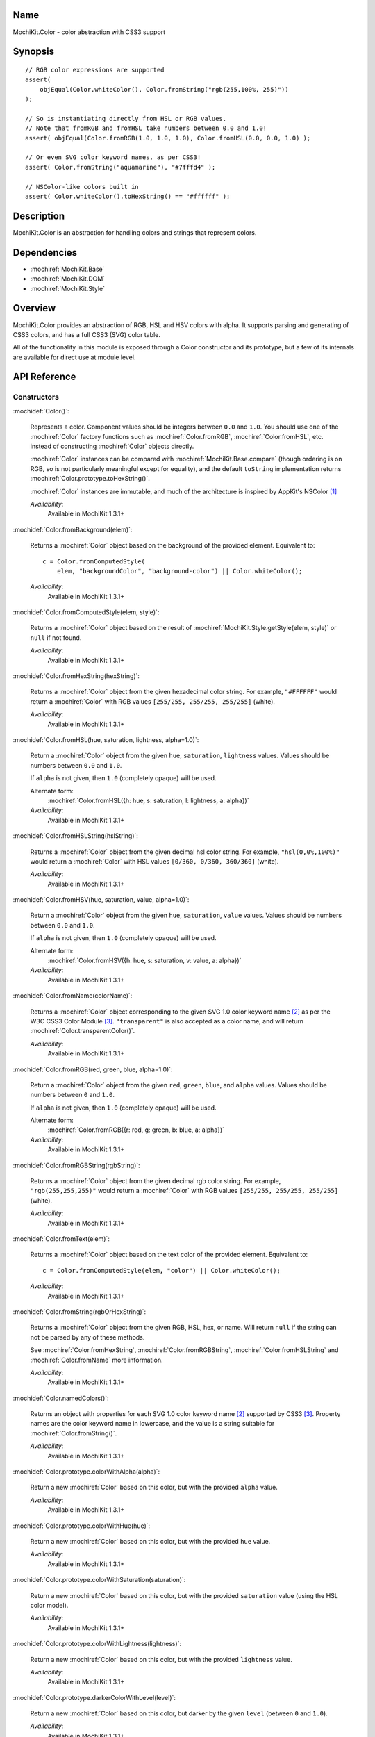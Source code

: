.. title:: MochiKit.Color - color abstraction with CSS3 support

Name
====

MochiKit.Color - color abstraction with CSS3 support


Synopsis
========

::

    // RGB color expressions are supported
    assert(
        objEqual(Color.whiteColor(), Color.fromString("rgb(255,100%, 255)"))
    );

    // So is instantiating directly from HSL or RGB values.
    // Note that fromRGB and fromHSL take numbers between 0.0 and 1.0!
    assert( objEqual(Color.fromRGB(1.0, 1.0, 1.0), Color.fromHSL(0.0, 0.0, 1.0) );

    // Or even SVG color keyword names, as per CSS3!
    assert( Color.fromString("aquamarine"), "#7fffd4" );

    // NSColor-like colors built in
    assert( Color.whiteColor().toHexString() == "#ffffff" );


Description
===========

MochiKit.Color is an abstraction for handling colors and strings that
represent colors.


Dependencies
============

- :mochiref:`MochiKit.Base`
- :mochiref:`MochiKit.DOM`
- :mochiref:`MochiKit.Style`


Overview
========

MochiKit.Color provides an abstraction of RGB, HSL and HSV colors with
alpha.  It supports parsing and generating of CSS3 colors, and has a
full CSS3 (SVG) color table.

All of the functionality in this module is exposed through a Color
constructor and its prototype, but a few of its internals are
available for direct use at module level.


API Reference
=============

Constructors
------------

:mochidef:`Color()`:

    Represents a color. Component values should be integers between
    ``0.0`` and ``1.0``. You should use one of the :mochiref:`Color`
    factory functions such as :mochiref:`Color.fromRGB`,
    :mochiref:`Color.fromHSL`, etc. instead of constructing
    :mochiref:`Color` objects directly.

    :mochiref:`Color` instances can be compared with
    :mochiref:`MochiKit.Base.compare` (though ordering is on RGB, so
    is not particularly meaningful except for equality), and the
    default ``toString`` implementation returns
    :mochiref:`Color.prototype.toHexString()`.

    :mochiref:`Color` instances are immutable, and much of the
    architecture is inspired by AppKit's NSColor [1]_

    *Availability*:
        Available in MochiKit 1.3.1+


:mochidef:`Color.fromBackground(elem)`:

    Returns a :mochiref:`Color` object based on the background of the
    provided element. Equivalent to::

        c = Color.fromComputedStyle(
            elem, "backgroundColor", "background-color") || Color.whiteColor();

    *Availability*:
        Available in MochiKit 1.3.1+


:mochidef:`Color.fromComputedStyle(elem, style)`:

    Returns a :mochiref:`Color` object based on the result of
    :mochiref:`MochiKit.Style.getStyle(elem, style)` or ``null`` if not 
    found.

    *Availability*:
        Available in MochiKit 1.3.1+


:mochidef:`Color.fromHexString(hexString)`:

    Returns a :mochiref:`Color` object from the given hexadecimal
    color string.  For example, ``"#FFFFFF"`` would return a
    :mochiref:`Color` with RGB values ``[255/255, 255/255, 255/255]``
    (white).

    *Availability*:
        Available in MochiKit 1.3.1+


:mochidef:`Color.fromHSL(hue, saturation, lightness, alpha=1.0)`:

    Return a :mochiref:`Color` object from the given ``hue``,
    ``saturation``, ``lightness`` values. Values should be numbers
    between ``0.0`` and ``1.0``.

    If ``alpha`` is not given, then ``1.0`` (completely opaque) will
    be used.

    Alternate form:
        :mochiref:`Color.fromHSL({h: hue, s: saturation, l: lightness,
        a: alpha})`

    *Availability*:
        Available in MochiKit 1.3.1+


:mochidef:`Color.fromHSLString(hslString)`:

    Returns a :mochiref:`Color` object from the given decimal hsl
    color string.  For example, ``"hsl(0,0%,100%)"`` would return a
    :mochiref:`Color` with HSL values ``[0/360, 0/360, 360/360]``
    (white).

    *Availability*:
        Available in MochiKit 1.3.1+


:mochidef:`Color.fromHSV(hue, saturation, value, alpha=1.0)`:

    Return a :mochiref:`Color` object from the given ``hue``,
    ``saturation``, ``value`` values. Values should be numbers between
    ``0.0`` and ``1.0``.

    If ``alpha`` is not given, then ``1.0`` (completely opaque) will
    be used.

    Alternate form:
        :mochiref:`Color.fromHSV({h: hue, s: saturation, v: value, a:
        alpha})`

    *Availability*:
        Available in MochiKit 1.3.1+


:mochidef:`Color.fromName(colorName)`:

    Returns a :mochiref:`Color` object corresponding to the given SVG
    1.0 color keyword name [2]_ as per the W3C CSS3 Color Module
    [3]_. ``"transparent"`` is also accepted as a color name, and will
    return :mochiref:`Color.transparentColor()`.

    *Availability*:
        Available in MochiKit 1.3.1+


:mochidef:`Color.fromRGB(red, green, blue, alpha=1.0)`:

    Return a :mochiref:`Color` object from the given ``red``,
    ``green``, ``blue``, and ``alpha`` values. Values should be
    numbers between ``0`` and ``1.0``.

    If ``alpha`` is not given, then ``1.0`` (completely opaque) will
    be used.

    Alternate form:
        :mochiref:`Color.fromRGB({r: red, g: green, b: blue, a:
        alpha})`

    *Availability*:
        Available in MochiKit 1.3.1+


:mochidef:`Color.fromRGBString(rgbString)`:

    Returns a :mochiref:`Color` object from the given decimal rgb
    color string.  For example, ``"rgb(255,255,255)"`` would return a
    :mochiref:`Color` with RGB values ``[255/255, 255/255, 255/255]``
    (white).

    *Availability*:
        Available in MochiKit 1.3.1+


:mochidef:`Color.fromText(elem)`:

    Returns a :mochiref:`Color` object based on the text color of the
    provided element. Equivalent to::

        c = Color.fromComputedStyle(elem, "color") || Color.whiteColor();

    *Availability*:
        Available in MochiKit 1.3.1+


:mochidef:`Color.fromString(rgbOrHexString)`:

    Returns a :mochiref:`Color` object from the given RGB, HSL, hex,
    or name.  Will return ``null`` if the string can not be parsed by
    any of these methods.

    See :mochiref:`Color.fromHexString`,
    :mochiref:`Color.fromRGBString`, :mochiref:`Color.fromHSLString`
    and :mochiref:`Color.fromName` more information.

    *Availability*:
        Available in MochiKit 1.3.1+


:mochidef:`Color.namedColors()`:

    Returns an object with properties for each SVG 1.0 color keyword
    name [2]_ supported by CSS3 [3]_. Property names are the color
    keyword name in lowercase, and the value is a string suitable for
    :mochiref:`Color.fromString()`.

    *Availability*:
        Available in MochiKit 1.3.1+


:mochidef:`Color.prototype.colorWithAlpha(alpha)`:

    Return a new :mochiref:`Color` based on this color, but with the
    provided ``alpha`` value.

    *Availability*:
        Available in MochiKit 1.3.1+


:mochidef:`Color.prototype.colorWithHue(hue)`:

    Return a new :mochiref:`Color` based on this color, but with the
    provided ``hue`` value.

    *Availability*:
        Available in MochiKit 1.3.1+


:mochidef:`Color.prototype.colorWithSaturation(saturation)`:

    Return a new :mochiref:`Color` based on this color, but with the
    provided ``saturation`` value (using the HSL color model).

    *Availability*:
        Available in MochiKit 1.3.1+


:mochidef:`Color.prototype.colorWithLightness(lightness)`:

    Return a new :mochiref:`Color` based on this color, but with the
    provided ``lightness`` value.

    *Availability*:
        Available in MochiKit 1.3.1+


:mochidef:`Color.prototype.darkerColorWithLevel(level)`:

    Return a new :mochiref:`Color` based on this color, but darker by
    the given ``level`` (between ``0`` and ``1.0``).

    *Availability*:
        Available in MochiKit 1.3.1+


:mochidef:`Color.prototype.lighterColorWithLevel(level)`:

    Return a new :mochiref:`Color` based on this color, but lighter by
    the given ``level`` (between ``0`` and ``1.0``).

    *Availability*:
        Available in MochiKit 1.3.1+


:mochidef:`Color.prototype.blendedColor(other, fraction=0.5)`:

    Return a new :mochiref:`Color` whose RGBA component values are a
    weighted sum of this color and ``other``. Each component of the
    returned color is the ``fraction`` of other's value plus ``1 -
    fraction`` of this color's.

    *Availability*:
        Available in MochiKit 1.3.1+


:mochidef:`Color.prototype.isLight()`:

    Return ``true`` if the lightness value of this color is greater
    than ``0.5``.

    Note that ``alpha`` is ignored for this calculation (color
    components are not premultiplied).

    *Availability*:
        Available in MochiKit 1.3.1+


:mochidef:`Color.prototype.isDark()`:

    Return ``true`` if the lightness value of this color is less than
    or equal to ``0.5``.

    Note that ``alpha`` is ignored for this calculation (color
    components are not premultiplied).

    *Availability*:
        Available in MochiKit 1.3.1+


:mochidef:`Color.prototype.toRGBString()`:

    Return the decimal ``"rgb(red, green, blue)"`` string
    representation of this color.

    If the alpha component is not ``1.0`` (fully opaque), the
    ``"rgba(red, green, blue, alpha)"`` string representation will be
    used.

    For example::

        assert( Color.whiteColor().toRGBString() == "rgb(255,255,255)" );

    *Availability*:
        Available in MochiKit 1.3.1+


:mochidef:`Color.prototype.toHSLString()`:

    Return the decimal ``"hsl(hue, saturation, lightness)"`` string
    representation of this color.

    If the alpha component is not ``1.0`` (fully opaque), the
    ``"hsla(hue, saturation, lightness, alpha)"`` string
    representation will be used.

    For example::

        assert( Color.whiteColor().toHSLString() == "hsl(0,0,360)" );

    *Availability*:
        Available in MochiKit 1.3.1+


:mochidef:`Color.prototype.toHexString()`:

    Return the hexadecimal ``"#RRGGBB"`` string representation of this
    color.

    Note that the alpha component is completely ignored for
    hexadecimal string representations!

    For example::

        assert( Color.whiteColor().toHexString() == "#FFFFFF" );

    *Availability*:
        Available in MochiKit 1.3.1+


:mochidef:`Color.prototype.asRGB()`:

    Return the RGB (red, green, blue, alpha) components of this color
    as an object with ``r``, ``g``, ``b``, and ``a`` properties that
    have values between ``0.0`` and ``1.0``.

    *Availability*:
        Available in MochiKit 1.3.1+


:mochidef:`Color.prototype.asHSL()`:

    Return the HSL (hue, saturation, lightness, alpha) components of
    this color as an object with ``h``, ``s``, ``l`` and ``a``
    properties that have values between ``0.0`` and ``1.0``.

    *Availability*:
        Available in MochiKit 1.3.1+


:mochidef:`Color.prototype.asHSV()`:

    Return the HSV (hue, saturation, value, alpha) components of this
    color as an object with ``h``, ``s``, ``v`` and ``a`` properties
    that have values between ``0.0`` and ``1.0``.

    *Availability*:
        Available in MochiKit 1.3.1+


:mochidef:`Color.blackColor()`:

    Return a :mochiref:`Color` object whose RGB values are 0, 0, 0
    (#000000).

    *Availability*:
        Available in MochiKit 1.3.1+


:mochidef:`Color.blueColor()`:

    Return a :mochiref:`Color` object whose RGB values are 0, 0, 1
    (#0000ff).

    *Availability*:
        Available in MochiKit 1.3.1+


:mochidef:`Color.brownColor()`:

    Return a :mochiref:`Color` object whose RGB values are 0.6, 0.4,
    0.2 (#996633).

    *Availability*:
        Available in MochiKit 1.3.1+


:mochidef:`Color.cyanColor()`:

    Return a :mochiref:`Color` object whose RGB values are 0, 1, 1
    (#00ffff).

    *Availability*:
        Available in MochiKit 1.3.1+


:mochidef:`Color.darkGrayColor()`:

    Return a :mochiref:`Color` object whose RGB values are 1/3, 1/3,
    1/3 (#555555).

    *Availability*:
        Available in MochiKit 1.3.1+


:mochidef:`Color.grayColor()`:

    Return a :mochiref:`Color` object whose RGB values are 0.5, 0.5,
    0.5 (#808080).

    *Availability*:
        Available in MochiKit 1.3.1+


:mochidef:`Color.greenColor()`:

    Return a :mochiref:`Color` object whose RGB values are 0, 1, 0.
    (#00ff00).

    *Availability*:
        Available in MochiKit 1.3.1+


:mochidef:`Color.lightGrayColor()`:

    Return a :mochiref:`Color` object whose RGB values are 2/3, 2/3,
    2/3 (#aaaaaa).

    *Availability*:
        Available in MochiKit 1.3.1+


:mochidef:`Color.magentaColor()`:

    Return a :mochiref:`Color` object whose RGB values are 1, 0, 1
    (#ff00ff).

    *Availability*:
        Available in MochiKit 1.3.1+


:mochidef:`Color.orangeColor()`:

    Return a :mochiref:`Color` object whose RGB values are 1, 0.5, 0
    (#ff8000).

    *Availability*:
        Available in MochiKit 1.3.1+


:mochidef:`Color.purpleColor()`:

    Return a :mochiref:`Color` object whose RGB values are 0.5, 0, 0.5
    (#800080).

    *Availability*:
        Available in MochiKit 1.3.1+


:mochidef:`Color.redColor()`:

    Return a :mochiref:`Color` object whose RGB values are 1, 0, 0
    (#ff0000).

    *Availability*:
        Available in MochiKit 1.3.1+


:mochidef:`Color.whiteColor()`:

    Return a :mochiref:`Color` object whose RGB values are 1, 1, 1
    (#ffffff).

    *Availability*:
        Available in MochiKit 1.3.1+


:mochidef:`Color.yellowColor()`:

    Return a :mochiref:`Color` object whose RGB values are 1, 1, 0
    (#ffff00).

    *Availability*:
        Available in MochiKit 1.3.1+


:mochidef:`Color.transparentColor()`:

    Return a :mochiref:`Color` object that is completely transparent
    (has alpha component of 0).

    *Availability*:
        Available in MochiKit 1.3.1+


Functions
---------

:mochidef:`clampColorComponent(num, scale)`:

    Returns ``num * scale`` clamped between ``0`` and ``scale``.

    *Availability*:
        Available in MochiKit 1.3.1+


:mochidef:`hslToRGB(hue, saturation, lightness, alpha)`:

    Computes RGB values from the provided HSL values. The return value
    is a mapping with ``"r"``, ``"g"``, ``"b"`` and ``"a"`` keys.

    Alternate form:
        :mochiref:`hslToRGB({h: hue, s: saturation, l: lightness, a:
        alpha})`.

    *Availability*:
        Available in MochiKit 1.3.1+


:mochidef:`hsvToRGB(hue, saturation, value, alpha)`:

    Computes RGB values from the provided HSV values. The return value
    is a mapping with ``"r"``, ``"g"``, ``"b"`` and ``"a"`` keys.

    Alternate form:
        :mochiref:`hsvToRGB({h: hue, s: saturation, v: value, a:
        alpha})`.

    *Availability*:
        Available in MochiKit 1.3.1+


:mochidef:`toColorPart(num)`:

    Convert num to a zero padded hexadecimal digit for use in a
    hexadecimal color string. Num should be an integer between ``0``
    and ``255``.

    *Availability*:
        Available in MochiKit 1.3.1+


:mochidef:`rgbToHSL(red, green, blue, alpha)`:

    Computes HSL values based on the provided RGB values. The return
    value is a mapping with ``"h"``, ``"s"``, ``"l"`` and ``"a"``
    keys.

    Alternate form:
        :mochiref:`rgbToHSL({r: red, g: green, b: blue, a: alpha})`.

    *Availability*:
        Available in MochiKit 1.3.1+


:mochidef:`rgbToHSV(red, green, blue, alpha)`:

    Computes HSV values based on the provided RGB values. The return
    value is a mapping with ``"h"``, ``"s"``, ``"v"`` and ``"a"``
    keys.

    Alternate form:
        :mochiref:`rgbToHSV({r: red, g: green, b: blue, a: alpha})`.

    *Availability*:
        Available in MochiKit 1.3.1+


See Also
========

.. [1] Application Kit Reference - NSColor: http://developer.apple.com/documentation/Cocoa/Reference/ApplicationKit/ObjC_classic/Classes/NSColor.html
.. [2] SVG 1.0 color keywords: http://www.w3.org/TR/SVG/types.html#ColorKeywords
.. [3] W3C CSS3 Color Module: http://www.w3.org/TR/css3-color/#svg-color


Authors
=======

- Bob Ippolito <bob@redivi.com>


Copyright
=========

Copyright 2005 Bob Ippolito <bob@redivi.com>. This program is
dual-licensed free software; you can redistribute it and/or modify it
under the terms of the `MIT License`_ or the `Academic Free License
v2.1`_.

.. _`MIT License`: http://www.opensource.org/licenses/mit-license.php
.. _`Academic Free License v2.1`: http://www.opensource.org/licenses/afl-2.1.php
